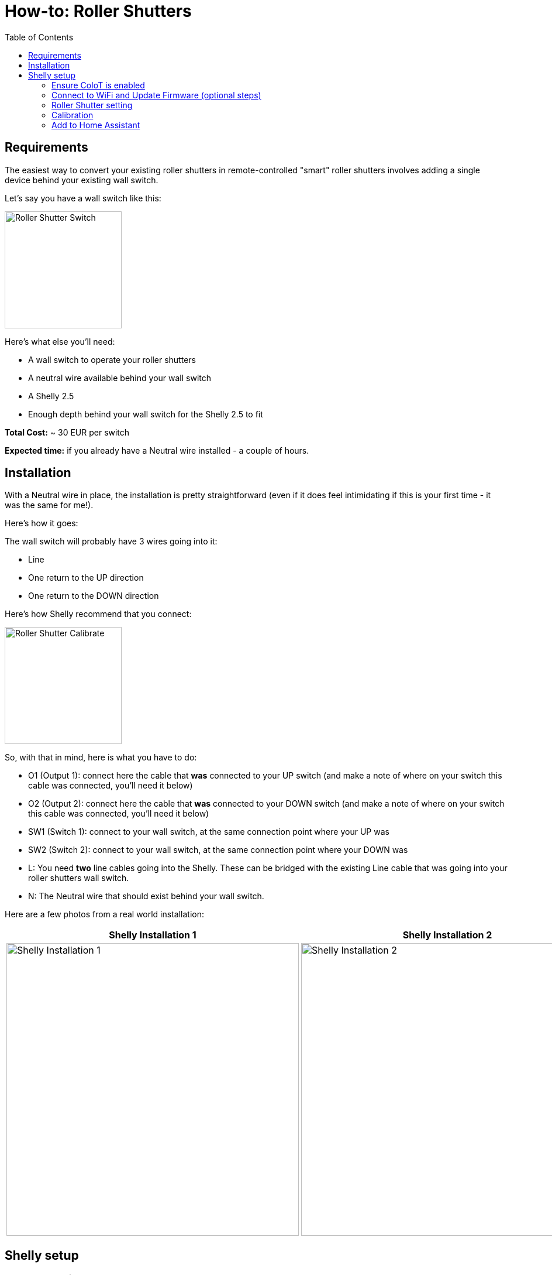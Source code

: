 = How-to: Roller Shutters
:toc:


== Requirements 

The easiest way to convert your existing roller shutters in remote-controlled "smart" roller shutters involves
adding a single device behind your existing wall switch.

Let's say you have a wall switch like this:

image::../images/roller_shutters-switch.jpg[Roller Shutter Switch, 200]

Here's what else you'll need:

* A wall switch to operate your roller shutters
* A neutral wire available behind your wall switch 
* A Shelly 2.5 
* Enough depth behind your wall switch for the Shelly 2.5 to fit

**Total Cost:** ~ 30 EUR per switch

**Expected time:** if you already have a Neutral wire installed - a couple of hours.

== Installation

With a Neutral wire in place, the installation is pretty straightforward (even if it does feel intimidating 
if this is your first time - it was the same for me!). 

Here's how it goes: 

The wall switch will probably have 3 wires going into it: 

* Line 
* One return to the UP direction
* One return to the DOWN direction

Here's how Shelly recommend that you connect: 

image::../images/Shelly-25-ac-Wiring-1341167975.png[Roller Shutter Calibrate, 200]

So, with that in mind, here is what you have to do: 

* O1 (Output 1): connect here the cable that **was** connected to your UP switch (and make a note of where on your switch this cable was connected, you'll need it below)
* O2 (Output 2): connect here the cable that **was** connected to your DOWN switch (and make a note of where on your switch this cable was connected, you'll need it below)
* SW1 (Switch 1): connect to your wall switch, at the same connection point where your UP was
* SW2 (Switch 2): connect to your wall switch, at the same connection point where your DOWN was
* L: You need **two** line cables going into the Shelly. These can be bridged with the existing Line cable that was going into your roller shutters wall switch. 
* N: The Neutral wire that should exist behind your wall switch. 


Here are a few photos from a real world installation:


|===
|Shelly Installation 1 |Shelly Installation 2

a| image::../images/roller_shutters-installation1.jpg[Shelly Installation 1, 500]
a| image::../images/roller_shutters-installation2.jpg[Shelly Installation 2, 500]
|===


== Shelly setup 

=== Ensure CoIoT is enabled

* `Internet & Security => Advanced - Developer Settings` 
* Ensure there is an "Enable CoIoT" option there. If not, you will need to update to the latest firmware - see below. 


=== Connect to WiFi and Update Firmware (optional steps)

Just documenting here my own steps - this will probably be different for everyone: 

* Connect Shelly to Guest WiFi (with internet access, but no connection to other home networks).
* Update the firmware to the latest.  
* Connect Shelly to the IoT WiFi (no internet access)
* Assign a static IP

=== Roller Shutter setting

* Connect to the Shelly web interface through the static IP. 
* Change the Shelly to operate as a roller shutter:  `Settings => Device Type => Roller Shutter`
* Check that when pressing UP and DOWN your roller shutter moves UP and DOWN accordingly. If not - no need to change the cables around! Play around with the below 2 settings: `Settings => Reverse Directions => Enable the Checkbox` and `Settings => Swap Inputs`. 
* Ensure the **Button type** is also correctly set. If you try to stop the roller shutter from the wall switch but it doesn't stop, you might need to change the Shelly Button type to Momentary switch.  

image::../images/roller_shutter-settings.png[Shelly Roller Shutter Settings, 500]

=== Calibration

Once the buttons are correctly configured, it's now time to let Shelly calibrate itself for your roller shutter positions. It will go up and down a few times (don't worry if it happens more than once)

* The calibrate option is available under `Settings => Positioning Controls`. 

image::../images/roller_shutter-calibrate.png[Roller Shutter Calibrate, 500]

=== Add to Home Assistant

With that, it is now time to add the roller shutters to Home Assistant! 

* With CoIoT enabled, there is 1 more step recommended - switching from multicast to unicast: Go to `Internet & Security => Advanced - Developer Settings` and change the `mcast` value to your Home Assistant IP and CoIoT port. e.g. `192.168.100.100:5683`. With that, the Shelly 2.5 switch should appear in your Shelly integration (ensure you have that integration installed). 
* You should receive a notification about the new device. If not, a restart of Home Assistant might help. 
* You should now have a new `cover` entity available in your Home Assistant, which you can add to your Dashboards, Scenes and Automations!! 🎉🎉🎉


* Bonus: for extra fun 🥳 , try out the custom Roller Shutter card from HACS:  https://github.com/Deejayfool/hass-shutter-card

image::../images/roller_shutter-home_assistant_card.png[Home Assistant Roller Shutter Card, 500]

Big shout out to link:https://twitter.com/mzampetakis[Michalis] for all his help putting this guide together !! 🙏 🍻